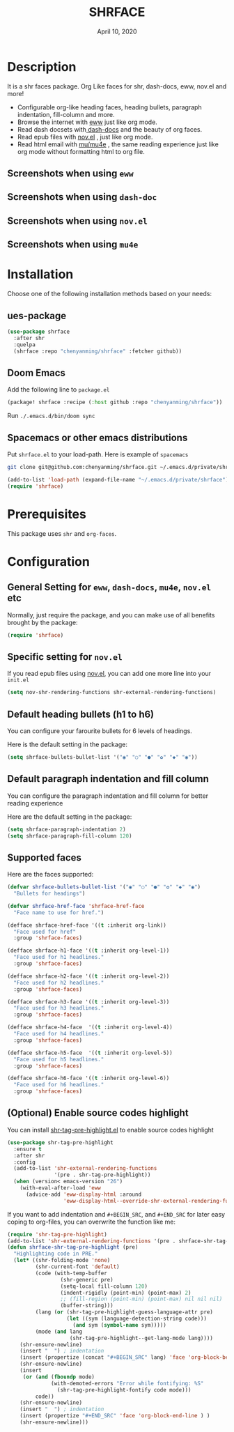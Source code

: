 #+TITLE:   SHRFACE
#+DATE:    April 10, 2020
#+SINCE:   {replace with next tagged release version}
#+STARTUP: inlineimages nofold

* Table of Contents :TOC_3:noexport:
- [[#description][Description]]
  - [[#screenshots-when-using-eww][Screenshots when using =eww=]]
  - [[#screenshots-when-using-dash-doc][Screenshots when using =dash-doc=]]
  - [[#screenshots-when-using-novel][Screenshots when using =nov.el=]]
  - [[#screenshots-when-using-mu4e][Screenshots when using =mu4e=]]
- [[#installation][Installation]]
  - [[#ues-package][ues-package]]
  - [[#doom-emacs][Doom Emacs]]
  - [[#spacemacs-or-other-emacs-distributions][Spacemacs or other emacs distributions]]
- [[#prerequisites][Prerequisites]]
- [[#configuration][Configuration]]
  - [[#general-setting-for-eww-dash-docs-mu4e-novel-etc][General Setting for =eww=, =dash-docs=, =mu4e=, =nov.el= etc]]
  - [[#specific-setting-for-novel][Specific setting for =nov.el=]]
  - [[#default-heading-bullets-h1-to-h6][Default heading bullets (h1 to h6)]]
  - [[#default-paragraph-indentation-and-fill-column][Default paragraph indentation and fill column]]
  - [[#supported-faces][Supported faces]]
  - [[#optional-enable-source-codes-highlight][(Optional) Enable source codes highlight]]

* Description
It is a shr faces package. Org Like faces for shr, dash-docs, eww, nov.el and more!

+ Configurable org-like heading faces, heading bullets, paragraph indentation,
  fill-column and more.
+ Browse the internet with [[https://www.gnu.org/software/emacs/manual/html_mono/eww.html][eww]] just like org mode.
+ Read dash docsets with[[https://github.com/dash-docs-el/dash-docs][ dash-docs]]  and the beauty of org faces.
+ Read epub files with [[https://github.com/wasamasa/nov.el][nov.el]] , just like org mode.
+ Read html email with [[https://github.com/djcb/mu][mu/mu4e]] , the same reading experience just like org mode
  without formatting html to org file.

** Screenshots when using =eww=
  #+html: <p align="center"><img src="img/eww-1.png" width="80%"/></p>
  #+html: <p align="center"><img src="img/eww-2.png" width="80%"/></p>

** Screenshots when using =dash-doc=
  #+html: <p align="center"><img src="img/dash-doc-1.png" width="80%"/></p>
  #+html: <p align="center"><img src="img/dash-doc-2.png" width="80%"/></p>

** Screenshots when using =nov.el=
  #+html: <p align="center"><img src="img/epub-1.png" width="80%"/></p>
  #+html: <p align="center"><img src="img/epub-2.png" width="80%"/></p>

** Screenshots when using =mu4e=
  #+html: <p align="center"><img src="img/mu4e.png" width="80%"/></p>


* Installation
Choose one of the following installation methods based on your needs:

** ues-package

#+BEGIN_SRC emacs-lisp
(use-package shrface
  :after shr
  :quelpa
  (shrface :repo "chenyanming/shrface" :fetcher github))
#+END_SRC

** Doom Emacs
Add the following line to =package.el=
#+BEGIN_SRC emacs-lisp
(package! shrface :recipe (:host github :repo "chenyanming/shrface"))
#+END_SRC

Run =./.emacs.d/bin/doom sync=

** Spacemacs or other emacs distributions
Put =shrface.el= to your load-path. Here is example of ~spacemacs~

#+BEGIN_SRC sh
git clone git@github.com:chenyanming/shrface.git ~/.emacs.d/private/shrface
#+END_SRC

#+BEGIN_SRC emacs-lisp
(add-to-list 'load-path (expand-file-name "~/.emacs.d/private/shrface"))
(require 'shrface)
#+END_SRC

* Prerequisites
This package uses =shr= and =org-faces=.

* Configuration

** General Setting for =eww=, =dash-docs=, =mu4e=, =nov.el= etc
Normally, just require the package, and you can make use of all benefits brought
by the package:
#+BEGIN_SRC emacs-lisp
(require 'shrface)
#+END_SRC

** Specific setting for =nov.el=
If you read epub files using [[https://github.com/wasamasa/nov.el][nov.el]], you can add one more line into your =init.el=
#+BEGIN_SRC emacs-lisp
(setq nov-shr-rendering-functions shr-external-rendering-functions)
#+END_SRC

** Default heading bullets (h1 to h6)
You can configure your farourite bullets for 6 levels of headings.

Here is the default setting in the package:

#+BEGIN_SRC emacs-lisp
(setq shrface-bullets-bullet-list '("◉" "○" "●" "✿" "◆" "◉"))
#+END_SRC

** Default paragraph indentation and fill column
You can configure the paragraph indentation and fill column for better reading experience

Here are the default setting in the package:

#+BEGIN_SRC emacs-lisp
(setq shrface-paragraph-indentation 2)
(setq shrface-paragraph-fill-column 120)
#+END_SRC

** Supported faces
Here are the faces supported:
#+BEGIN_SRC emacs-lisp
(defvar shrface-bullets-bullet-list '("◉" "○" "●" "✿" "◆" "◉")
  "Bullets for headings")

(defvar shrface-href-face 'shrface-href-face
  "Face name to use for href.")

(defface shrface-href-face '((t :inherit org-link))
  "Face used for href"
  :group 'shrface-faces)

(defface shrface-h1-face '((t :inherit org-level-1))
  "Face used for h1 headlines."
  :group 'shrface-faces)

(defface shrface-h2-face '((t :inherit org-level-2))
  "Face used for h2 headlines."
  :group 'shrface-faces)

(defface shrface-h3-face '((t :inherit org-level-3))
  "Face used for h3 headlines."
  :group 'shrface-faces)

(defface shrface-h4-face  '((t :inherit org-level-4))
  "Face used for h4 headlines."
  :group 'shrface-faces)

(defface shrface-h5-face  '((t :inherit org-level-5))
  "Face used for h5 headlines."
  :group 'shrface-faces)

(defface shrface-h6-face '((t :inherit org-level-6))
  "Face used for h6 headlines."
  :group 'shrface-faces)
#+END_SRC

** (Optional) Enable source codes highlight
You can install [[https://github.com/xuchunyang/shr-tag-pre-highlight.el][shr-tag-pre-highlight.el]] to enable source codes highlight

#+BEGIN_SRC emacs-lisp
(use-package shr-tag-pre-highlight
  :ensure t
  :after shr
  :config
  (add-to-list 'shr-external-rendering-functions
               '(pre . shr-tag-pre-highlight))
  (when (version< emacs-version "26")
    (with-eval-after-load 'eww
      (advice-add 'eww-display-html :around
                  'eww-display-html--override-shr-external-rendering-functions))))
#+END_SRC

If you want to add indentation and =#+BEGIN_SRC=, and =#+END_SRC= for later easy coping to
org-files, you can overwrite the function like me:

#+BEGIN_SRC emacs-lisp
  (require 'shr-tag-pre-highlight)
  (add-to-list 'shr-external-rendering-functions '(pre . shrface-shr-tag-pre-highlight))
  (defun shrface-shr-tag-pre-highlight (pre)
    "Highlighting code in PRE."
    (let* ((shr-folding-mode 'none)
           (shr-current-font 'default)
           (code (with-temp-buffer
                   (shr-generic pre)
                   (setq-local fill-column 120)
                   (indent-rigidly (point-min) (point-max) 2)
                   ;; (fill-region (point-min) (point-max) nil nil nil)
                   (buffer-string)))
           (lang (or (shr-tag-pre-highlight-guess-language-attr pre)
                     (let ((sym (language-detection-string code)))
                       (and sym (symbol-name sym)))))
           (mode (and lang
                      (shr-tag-pre-highlight--get-lang-mode lang))))
      (shr-ensure-newline)
      (insert "  ") ; indentation
      (insert (propertize (concat "#+BEGIN_SRC" lang) 'face 'org-block-begin-line)) ; delete "lang" of this line, if you found the wrong detected langugage is annoying
      (shr-ensure-newline)
      (insert
       (or (and (fboundp mode)
                (with-demoted-errors "Error while fontifying: %S"
                  (shr-tag-pre-highlight-fontify code mode)))
           code))
      (shr-ensure-newline)
      (insert "  ") ; indentation
      (insert (propertize "#+END_SRC" 'face 'org-block-end-line ) )
      (shr-ensure-newline)))
#+END_SRC

